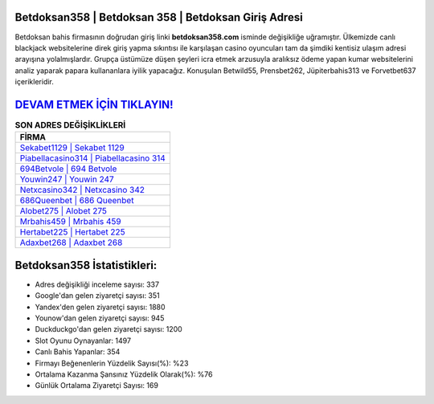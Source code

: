 ﻿Betdoksan358 | Betdoksan 358 | Betdoksan Giriş Adresi
===================================

.. image:: images/betdoksan-giris.jpg
   :width: 600
   
Betdoksan bahis firmasının doğrudan giriş linki **betdoksan358.com** isminde değişikliğe uğramıştır. Ülkemizde canlı blackjack websitelerine direk giriş yapma sıkıntısı ile karşılaşan casino oyuncuları tam da şimdiki kentisiz ulaşım adresi arayışına yolalmışlardır. Grupça üstümüze düşen şeyleri icra etmek arzusuyla aralıksız ödeme yapan kumar websitelerini analiz yaparak papara kullananlara iyilik yapacağız. Konuşulan Betwild55, Prensbet262, Jüpiterbahis313 ve Forvetbet637 içerikleridir.

`DEVAM ETMEK İÇİN TIKLAYIN! <https://urlday.cc/git>`_
==============

.. list-table:: **SON ADRES DEĞİŞİKLİKLERİ**
   :widths: 100
   :header-rows: 1

   * - FİRMA
   * - `Sekabet1129 | Sekabet 1129 <sekabet1129-sekabet-1129-sekabet-giris-adresi.html>`_
   * - `Piabellacasino314 | Piabellacasino 314 <piabellacasino314-piabellacasino-314-piabellacasino-giris-adresi.html>`_
   * - `694Betvole | 694 Betvole <694betvole-694-betvole-betvole-giris-adresi.html>`_	 
   * - `Youwin247 | Youwin 247 <youwin247-youwin-247-youwin-giris-adresi.html>`_	 
   * - `Netxcasino342 | Netxcasino 342 <netxcasino342-netxcasino-342-netxcasino-giris-adresi.html>`_ 
   * - `686Queenbet | 686 Queenbet <686queenbet-686-queenbet-queenbet-giris-adresi.html>`_
   * - `Alobet275 | Alobet 275 <alobet275-alobet-275-alobet-giris-adresi.html>`_	 
   * - `Mrbahis459 | Mrbahis 459 <mrbahis459-mrbahis-459-mrbahis-giris-adresi.html>`_
   * - `Hertabet225 | Hertabet 225 <hertabet225-hertabet-225-hertabet-giris-adresi.html>`_
   * - `Adaxbet268 | Adaxbet 268 <adaxbet268-adaxbet-268-adaxbet-giris-adresi.html>`_
	 
Betdoksan358 İstatistikleri:
===================================	 
* Adres değişikliği inceleme sayısı: 337
* Google'dan gelen ziyaretçi sayısı: 351
* Yandex'den gelen ziyaretçi sayısı: 1880
* Younow'dan gelen ziyaretçi sayısı: 945
* Duckduckgo'dan gelen ziyaretçi sayısı: 1200
* Slot Oyunu Oynayanlar: 1497
* Canlı Bahis Yapanlar: 354
* Firmayı Beğenenlerin Yüzdelik Sayısı(%): %23
* Ortalama Kazanma Şansınız Yüzdelik Olarak(%): %76
* Günlük Ortalama Ziyaretçi Sayısı: 169
